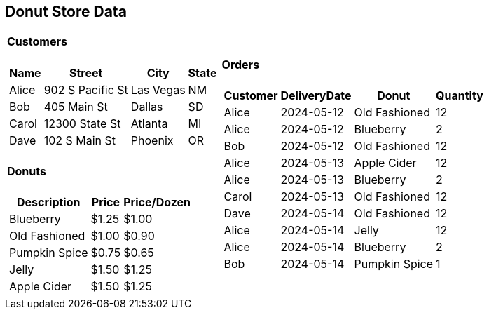 [.text-center]
== Donut Store Data

[%autowidth]
[frame=none]
[grid=none]
[cols="a,a"]
|===
|
==== Customers
[%autowidth]
!===
!Name !Street !City !State

!Alice
!902 S Pacific St
!Las Vegas
!NM

!Bob
!405 Main St
!Dallas
!SD

!Carol
!12300 State St
!Atlanta
!MI

!Dave
!102 S Main St
!Phoenix
!OR
!===

==== Donuts
[%autowidth]
[cols="1,>1,>1"]
!===
!Description!Price!Price/Dozen

!Blueberry
!$1.25
!$1.00

!Old Fashioned
!$1.00
!$0.90

!Pumpkin Spice
!$0.75
!$0.65

!Jelly
!$1.50
!$1.25

!Apple Cider
!$1.50
!$1.25

!===
|

==== Orders
[%autowidth]
[cols="1,>1,1,>1"]
!===
!Customer !DeliveryDate !Donut !Quantity

!Alice
!2024-05-12
!Old Fashioned
!12

!Alice
!2024-05-12
!Blueberry
!2

!Bob
!2024-05-12
!Old Fashioned
!12

!Alice
!2024-05-13
!Apple Cider
!12

!Alice
!2024-05-13
!Blueberry
!2

!Carol
!2024-05-13
!Old Fashioned
!12

!Dave
!2024-05-14
!Old Fashioned
!12

!Alice
!2024-05-14
!Jelly
!12

!Alice
!2024-05-14
!Blueberry
!2

!Bob
!2024-05-14
!Pumpkin Spice
!1
!===

|===
